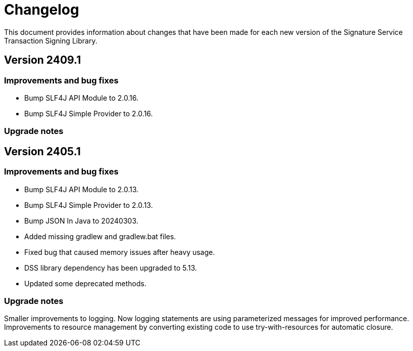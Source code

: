 = Changelog

This document provides information about changes that have been made for each new version
of the Signature Service Transaction Signing Library.

== Version 2409.1

=== Improvements and bug fixes
* Bump SLF4J API Module to 2.0.16.
* Bump SLF4J Simple Provider to 2.0.16.

=== Upgrade notes

== Version 2405.1

=== Improvements and bug fixes
* Bump SLF4J API Module to 2.0.13.
* Bump SLF4J Simple Provider to 2.0.13.
* Bump JSON In Java to 20240303.
* Added missing gradlew and gradlew.bat files.
* Fixed bug that caused memory issues after heavy usage.
* DSS library dependency has been upgraded to 5.13.
* Updated some deprecated methods.

=== Upgrade notes
Smaller improvements to logging. Now logging statements are using parameterized messages for improved performance.
Improvements to resource management by converting existing code to use try-with-resources for automatic closure.